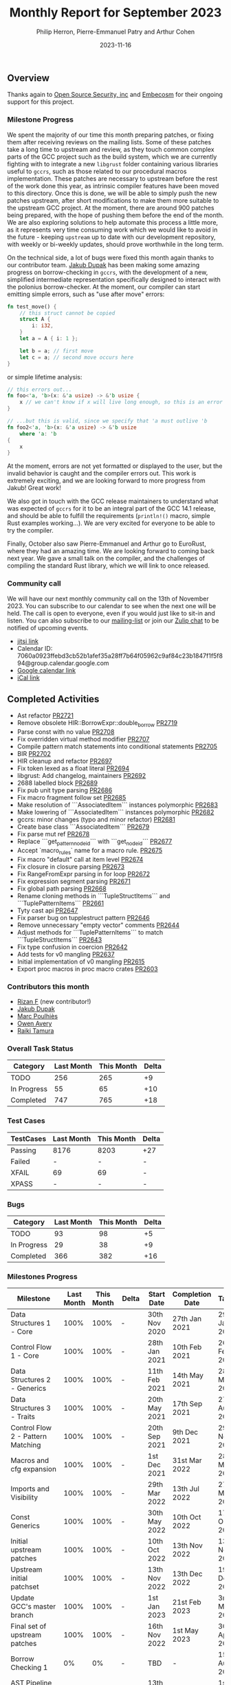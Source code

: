 #+title:  Monthly Report for September 2023
#+author: Philip Herron, Pierre-Emmanuel Patry and Arthur Cohen
#+date:   2023-11-16

** Overview

Thanks again to [[https://opensrcsec.com/][Open Source Security, inc]] and [[https://www.embecosm.com/][Embecosm]] for their ongoing support for this project.

*** Milestone Progress

We spent the majority of our time this month preparing patches, or fixing them after receiving reviews on the mailing lists. Some of these patches take a long time to upstream and review, as they touch common complex parts of the GCC project such as the build system, which we are currently fighting with to integrate a new ~libgrust~ folder containing various libraries useful to ~gccrs~, such as those related to our procedural macros implementation.
These patches are necessary to upstream before the rest of the work done this year, as intrinsic compiler features have been moved to this directory. Once this is done, we will be able to simply push the new patches upstream, after short modifications to make them more suitable to the upstream GCC project. At the moment, there are around 900 patches being prepared, with the hope of pushing them before the end of the month.
We are also exploring solutions to help automate this process a little more, as it represents very time consuming work which we would like to avoid in the future - keeping ~upstream~ up to date with our development repository, with weekly or bi-weekly updates, should prove worthwhile in the long term.

On the technical side, a lot of bugs were fixed this month again thanks to our contributor team. [[https://github.com/jdupak][Jakub Dupak]] has been making some amazing progress on borrow-checking in ~gccrs~, with the development of a new, simplified intermediate representation specifically designed to interact with the polonius borrow-checker. At the moment, our compiler can start emitting simple errors, such as "use after move" errors:

#+BEGIN_SRC rust
fn test_move() {
    // this struct cannot be copied
    struct A {
        i: i32,
    }
    let a = A { i: 1 };

    let b = a; // first move
    let c = a; // second move occurs here
}
#+END_SRC

or simple lifetime analysis:

#+BEGIN_SRC rust
// this errors out...
fn foo<'a, 'b>(x: &'a usize) -> &'b usize {
    x // we can't know if x will live long enough, so this is an error
}

// ...but this is valid, since we specify that 'a must outlive 'b
fn foo2<'a, 'b>(x: &'a usize) -> &'b usize
    where 'a: 'b
{
    x
}
#+END_SRC

At the moment, errors are not yet formatted or displayed to the user, but the invalid behavior is caught and the compiler errors out. This work is extremely exciting, and we are looking forward to more progress from Jakub! Great work!

We also got in touch with the GCC release maintainers to understand what was expected of ~gccrs~ for it to be an integral part of the GCC 14.1 release, and should be able to fulfill the requirements (~println!()~ macro, simple Rust examples working...). We are very excited for everyone to be able to try the compiler.

Finally, October also saw Pierre-Emmanuel and Arthur go to EuroRust, where they had an amazing time. We are looking forward to coming back next year. We gave a small talk on the compiler, and the challenges of compiling the standard Rust library, which we will link to once released.

*** Community call

We will have our next monthly community call on the 13th of November 2023. You can subscribe to our calendar
to see when the next one will be held. The call is open to everyone, even if you would just
like to sit-in and listen. You can also subscribe to our [[https://gcc.gnu.org/mailman/listinfo/gcc-rust][mailing-list]] or join our [[https://gcc-rust.zulipchat.com][Zulip chat]] to
be notified of upcoming events.

- [[https://meet.jit.si/gccrs-community-call-november][jitsi link]]
- Calendar ID: 7060a0923ffebd3cb52b1afef35a28ff7b64f05962c9af84c23b1847f1f5f894@group.calendar.google.com
- [[https://calendar.google.com/calendar/embed?src=7060a0923ffebd3cb52b1afef35a28ff7b64f05962c9af84c23b1847f1f5f894%40group.calendar.google.com][Google calendar link]]
- [[https://calendar.google.com/calendar/ical/7060a0923ffebd3cb52b1afef35a28ff7b64f05962c9af84c23b1847f1f5f894%40group.calendar.google.com/public/basic.ics][iCal link]]

** Completed Activities

- Ast refactor                                                                 [[https://github.com/rust-gcc/gccrs/pull/2721][PR2721]]
- Remove obsolete HIR::BorrowExpr::double_borrow                               [[https://github.com/rust-gcc/gccrs/pull/2719][PR2719]]
- Parse const with no value                                                    [[https://github.com/rust-gcc/gccrs/pull/2708][PR2708]]
- Fix overridden virtual method modifier                                       [[https://github.com/rust-gcc/gccrs/pull/2707][PR2707]]
- Compile pattern match statements into conditional statements                 [[https://github.com/rust-gcc/gccrs/pull/2705][PR2705]]
- BIR                                                                          [[https://github.com/rust-gcc/gccrs/pull/2702][PR2702]]
- HIR cleanup and refactor                                                     [[https://github.com/rust-gcc/gccrs/pull/2697][PR2697]]
- Fix token lexed as a float literal                                           [[https://github.com/rust-gcc/gccrs/pull/2694][PR2694]]
- libgrust: Add changelog, maintainers                                         [[https://github.com/rust-gcc/gccrs/pull/2692][PR2692]]
- 2688 labelled block                                                          [[https://github.com/rust-gcc/gccrs/pull/2689][PR2689]]
- Fix pub unit type parsing                                                    [[https://github.com/rust-gcc/gccrs/pull/2686][PR2686]]
- Fix macro fragment follow set                                                [[https://github.com/rust-gcc/gccrs/pull/2685][PR2685]]
- Make resolution of ```AssociatedItem``` instances polymorphic                [[https://github.com/rust-gcc/gccrs/pull/2683][PR2683]]
- Make lowering of ```AssociatedItem``` instances polymorphic                  [[https://github.com/rust-gcc/gccrs/pull/2682][PR2682]]
- gccrs: minor changes (typo and minor refactor)                               [[https://github.com/rust-gcc/gccrs/pull/2681][PR2681]]
- Create base class ```AssociatedItem```                                       [[https://github.com/rust-gcc/gccrs/pull/2679][PR2679]]
- Fix parse mut ref                                                            [[https://github.com/rust-gcc/gccrs/pull/2678][PR2678]]
- Replace ```get_pattern_node_id``` with ```get_node_id```                     [[https://github.com/rust-gcc/gccrs/pull/2677][PR2677]]
- Accept `macro_rules` name for a macro rule.                                  [[https://github.com/rust-gcc/gccrs/pull/2675][PR2675]]
- Fix macro "default" call at item level                                       [[https://github.com/rust-gcc/gccrs/pull/2674][PR2674]]
- Fix closure in closure parsing                                               [[https://github.com/rust-gcc/gccrs/pull/2673][PR2673]]
- Fix RangeFromExpr parsing in for loop                                        [[https://github.com/rust-gcc/gccrs/pull/2672][PR2672]]
- Fix expression segment parsing                                               [[https://github.com/rust-gcc/gccrs/pull/2671][PR2671]]
- Fix global path parsing                                                      [[https://github.com/rust-gcc/gccrs/pull/2668][PR2668]]
- Rename cloning methods in ```TupleStructItems``` and ```TuplePatternItems``` [[https://github.com/rust-gcc/gccrs/pull/2661][PR2661]]
- Tyty cast api                                                                [[https://github.com/rust-gcc/gccrs/pull/2647][PR2647]]
- Fix parser bug on tupplestruct pattern                                       [[https://github.com/rust-gcc/gccrs/pull/2646][PR2646]]
- Remove unnecessary "empty vector" comments                                   [[https://github.com/rust-gcc/gccrs/pull/2644][PR2644]]
- Adjust methods for ```TuplePatternItems``` to match ```TupleStructItems```   [[https://github.com/rust-gcc/gccrs/pull/2643][PR2643]]
- Fix type confusion in coercion                                               [[https://github.com/rust-gcc/gccrs/pull/2642][PR2642]]
- Add tests for v0 mangling                                                    [[https://github.com/rust-gcc/gccrs/pull/2637][PR2637]]
- Initial implementation of v0 mangling                                        [[https://github.com/rust-gcc/gccrs/pull/2615][PR2615]]
- Export proc macros in proc macro crates                                      [[https://github.com/rust-gcc/gccrs/pull/2603][PR2603]]

*** Contributors this month

- [[https://github.com/zanf21][Rizan F]] (new contributor!)
- [[https://github.com/jdupak][Jakub Dupak]]
- [[https://github.com/dkm][Marc Poulhiès]]
- [[https://github.com/powerboat9][Owen Avery]]
- [[https://github.com/tamaroning][Raiki Tamura]]

*** Overall Task Status

| Category    | Last Month | This Month | Delta |
|-------------+------------+------------+-------|
| TODO        |        256 |        265 |    +9 |
| In Progress |         55 |         65 |   +10 |
| Completed   |        747 |        765 |   +18 |

*** Test Cases

| TestCases | Last Month | This Month | Delta |
|-----------+------------+------------+-------|
| Passing   | 8176       | 8203       | +27   |
| Failed    | -          | -          | -     |
| XFAIL     | 69         | 69         | -     |
| XPASS     | -          | -          | -     |

*** Bugs

| Category    | Last Month | This Month | Delta |
|-------------+------------+------------+-------|
| TODO        |         93 |         98 |    +5 |
| In Progress |         29 |         38 |    +9 |
| Completed   |        366 |        382 |   +16 |

*** Milestones Progress

| Milestone                         | Last Month | This Month | Delta | Start Date    | Completion Date | Target        |
|-----------------------------------+------------+------------+-------+---------------+-----------------+---------------|
| Data Structures 1 - Core          |       100% |       100% | -     | 30th Nov 2020 | 27th Jan 2021   | 29th Jan 2021 |
| Control Flow 1 - Core             |       100% |       100% | -     | 28th Jan 2021 | 10th Feb 2021   | 26th Feb 2021 |
| Data Structures 2 - Generics      |       100% |       100% | -     | 11th Feb 2021 | 14th May 2021   | 28th May 2021 |
| Data Structures 3 - Traits        |       100% |       100% | -     | 20th May 2021 | 17th Sep 2021   | 27th Aug 2021 |
| Control Flow 2 - Pattern Matching |       100% |       100% | -     | 20th Sep 2021 |  9th Dec 2021   | 29th Nov 2021 |
| Macros and cfg expansion          |       100% |       100% | -     |  1st Dec 2021 | 31st Mar 2022   | 28th Mar 2022 |
| Imports and Visibility            |       100% |       100% | -     | 29th Mar 2022 | 13th Jul 2022   | 27th May 2022 |
| Const Generics                    |       100% |       100% | -     | 30th May 2022 | 10th Oct 2022   | 17th Oct 2022 |
| Initial upstream patches          |       100% |       100% | -     | 10th Oct 2022 | 13th Nov 2022   | 13th Nov 2022 |
| Upstream initial patchset         |       100% |       100% | -     | 13th Nov 2022 | 13th Dec 2022   | 19th Dec 2022 |
| Update GCC's master branch        |       100% |       100% | -     |  1st Jan 2023 | 21st Feb 2023   |  3rd Mar 2023 |
| Final set of upstream patches     |       100% |       100% | -     | 16th Nov 2022 |  1st May 2023   | 30th Apr 2023 |
| Borrow Checking 1                 |         0% |         0% | -     | TBD           | -               | 15th Aug 2023 |
| AST Pipeline for libcore 1.49     |        78% |        78% | -     | 13th Apr 2023 | -               |  1st Jul 2023 |
| HIR Pipeline for libcore 1.49     |        69% |        69% | -     | 13th Apr 2023 | -               | TBD           |
| Procedural Macros 1               |       100% |       100% | -     | 13th Apr 2023 | -               |  6th Aug 2023 |
| GCC 13.2 Release                  |       100% |       100% | -     | 13th Apr 2023 | 22nd Jul 2023   | 15th Jul 2023 |
| GCC 14 Stage 3                    |       100% |       100% | -     |  1st Sep 2023 | 20th Sep 2023   |  1st Nov 2023 |
| core 1.49 functionality [AST]     |         4% |         4% | -     |  1st Jul 2023 | -               |  1st Nov 2023 |
| Rustc Testsuite Prerequisistes    |         0% |         0% | -     | TBD           | -               |  1st Feb 2024 |
| Intrinsics and builtins           |        18% |        18% | -     |  6th Sep 2022 | -               | TBD           |
| Const Generics 2                  |         0% |         0% | -     | TBD           | -               | TBD           |
| Rust-for-Linux compilation        |         0% |         0% | -     | TBD           | -               | TBD           |
| GCC 14.1 Release                  |         0% |         0% | -     | TBD           | -               | 15th Apr 2024 |
| Procedural Macros 2               |         0% |        57% | +57%  | TBD           | -               | TBD           |

*** Testing project

| Testsuite                     | Compiler            | Last month | This month | Success delta |
|-------------------------------+---------------------+------------+------------+---------------|
| rustc testsuite               | gccrs -fsyntax-only |      92.7% |      92.7% |             - |
| gccrs testsuite               | rustc stable        |      59.2% |      59.2% |             - |
| rustc testsuite passing tests | gccrs               |      14.0% |      14.0% |             - |
| rustc testsuite (no_std)      | gccrs               |      27.5% |      27.5% |             - |
| rustc testsuite (no_core)     | gccrs               |       3.8% |       3.8% |             - |
| blake3                        | gccrs               |      25.0% |      25.0% |             - |
| libcore                       | gccrs               |         0% |         0% |             - |

** Planned Activities

- Opaque types
- Drop marker trait

** Detailed changelog
